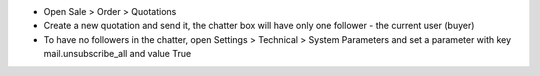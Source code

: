 - Open Sale > Order > Quotations
- Create a new quotation and send it, the chatter box will have only one follower - the current user (buyer)
- To have no followers in the chatter, open Settings > Technical > System Parameters and set a parameter with key mail.unsubscribe_all and value True
